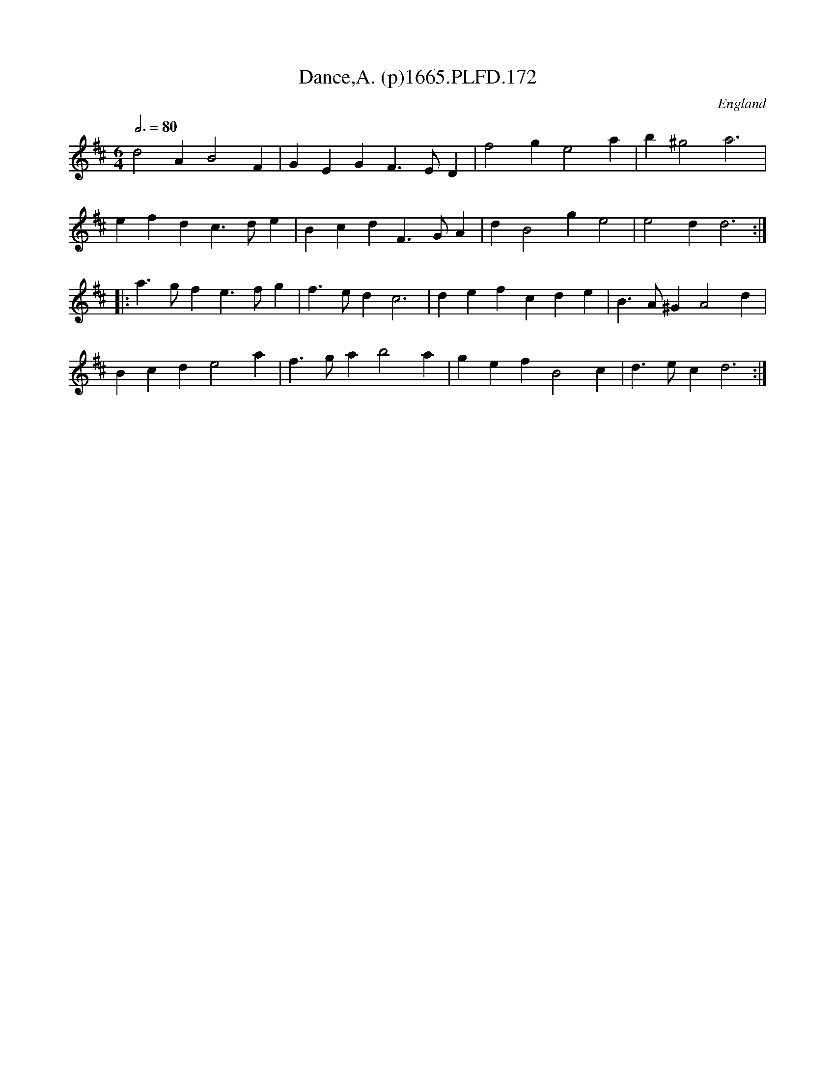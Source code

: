 X:172
T:Dance,A. (p)1665.PLFD.172
M:6/4
L:1/4
Q:3/4=80
S:Playford, Dancing Master,2nd Supp. to 3rd Ed.,1665
O:England
H:166
Z:Chris Partington
K:D
d2AB2F|GEGF>ED|f2ge2a|b^g2a3|
efdc>de|BcdF>GA|dB2ge2|e2dd3:|
|:a>gfe>fg|f>edc3|defcde|B>A^GA2d|
Bcde2a|f>gab2a|gefB2c|d>ecd3:|
